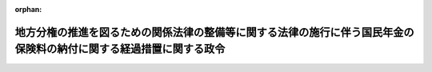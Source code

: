 .. _413CO0000000002_20010110_000000000000000:

:orphan:

====================================================================================================================
地方分権の推進を図るための関係法律の整備等に関する法律の施行に伴う国民年金の保険料の納付に関する経過措置に関する政令
====================================================================================================================

.. raw:: html
    
    
    <main id="contentsLaw" class="active">
    <div id="innerDocument" class="active">
    
    
    
    
    <div style="margin-bottom: 12px;">
    <div id="lawTitleNo" style="font-size: 1.067rem; font-weight: bold;" class="_shokanBoxParent">平成十三年政令第二号<div class="_shokanBox"></div>
    <div class="_inyoBox" id="_inyo_"></div>
    </div>
    <div id="lawTitle" style="margin-left: 3rem; font-size: 1.5rem; font-weight: bold; line-height: 1.25em;" class="_shokanBoxParent">
    <span data-xpath="">地方分権の推進を図るための関係法律の整備等に関する法律の施行に伴う国民年金の保険料の納付に関する経過措置に関する政令</span><div class="_shokanBox" id="_shokan_"><div class="_shokanBtnIcons"></div></div>
    <div class="_inyoBox" id="_inyo_"></div>
    </div>
    </div><section id="EnactStatement" class="active EnactStatement"><div class="_div_EnactStatement _shokanBoxParent" style="text-indent: 1em;">
    <span data-xpath="">内閣は、地方分権の推進を図るための関係法律の整備等に関する法律（平成十一年法律第八十七号）附則第百六十四条第一項の規定に基づき、この政令を制定する。</span><div class="_shokanBox" id="_shokan_"><div class="_shokanBtnIcons"></div></div>
    <div class="_inyoBox" id="_inyo_"></div>
    </div></section><section id="MainProvision" class="active MainProvision"><section id="" class="active Article"><div style="margin-left: 1em; font-weight: bold;" class="_div_ArticleCaption _shokanBoxParent">
    <span data-xpath="">（平成十四年三月以前の月分の保険料の納付に関する経過措置）</span><div class="_shokanBox" id="_shokan_"><div class="_shokanBtnIcons"></div></div>
    <div class="_inyoBox" id="_inyo_"></div>
    </div>
    <div style="margin-left: 1em; text-indent: -1em;" id="" class="_div_ArticleTitle _shokanBoxParent">
    <span style="font-weight: bold;">第一条</span>　<span data-xpath="">平成十四年三月以前の月分の国民年金の保険料（以下「保険料」という。）の納付については、地方分権の推進を図るための関係法律の整備等に関する法律（以下「地方分権推進整備法」という。）第二百条の規定による改正後の国民年金法（昭和三十四年法律第百四十一号。次条第一項において「新国民年金法」という。）第九十二条から第九十三条までの規定にかかわらず、平成十四年四月三十日までの間、なお従前の例による。</span><div class="_shokanBox" id="_shokan_"><div class="_shokanBtnIcons"></div></div>
    <div class="_inyoBox" id="_inyo_"></div>
    </div>
    <div style="margin-left: 1em; text-indent: -1em;" class="_div_ParagraphSentence _shokanBoxParent">
    <span style="font-weight: bold;">２</span>　<span data-xpath="">前項の規定によりなお従前の例によることとされた平成十四年三月以前の月分の保険料の納付については、地方分権推進整備法附則第百七十一条の規定による改正後の印紙をもつてする歳入金納付に関する法律（昭和二十三年法律第百四十二号）の規定にかかわらず、なお従前の例による。</span><div class="_shokanBox" id="_shokan_"><div class="_shokanBtnIcons"></div></div>
    <div class="_inyoBox" id="_inyo_"></div>
    </div>
    <div style="margin-left: 1em; text-indent: -1em;" class="_div_ParagraphSentence _shokanBoxParent">
    <span style="font-weight: bold;">３</span>　<span data-xpath="">第一項の規定によりなお従前の例によることとされた平成十四年三月以前の月分の保険料の納付に係る国民年金特別会計の経理については、地方分権推進整備法附則第二百五条の規定による改正後の国民年金特別会計法（昭和三十六年法律第六十三号）の規定にかかわらず、なお従前の例による。</span><div class="_shokanBox" id="_shokan_"><div class="_shokanBtnIcons"></div></div>
    <div class="_inyoBox" id="_inyo_"></div>
    </div></section><section id="" class="active Article"><div style="margin-left: 1em; font-weight: bold;" class="_div_ArticleCaption _shokanBoxParent">
    <span data-xpath="">（保険料の口座振替による納付に係る社会保険庁長官の承認に関する経過措置）</span><div class="_shokanBox" id="_shokan_"><div class="_shokanBtnIcons"></div></div>
    <div class="_inyoBox" id="_inyo_"></div>
    </div>
    <div style="margin-left: 1em; text-indent: -1em;" id="" class="_div_ArticleTitle _shokanBoxParent">
    <span style="font-weight: bold;">第二条</span>　<span data-xpath="">地方分権推進整備法第二百条の規定の施行の際現に同条の規定による改正前の国民年金法第九十二条第一項に規定する厚生労働省令で定める場合において保険料に相当する金額を地方自治法（昭和二十二年法律第六十七号）第二百三十一条の二第三項の規定により口座振替の方法により納付している者（平成十四年二月一日から四月三十日まで（新国民年金法第九十三条第一項の規定により、平成十四年度に係る保険料を前納しようとする者については、平成十四年三月三十一日まで）の間に保険料を口座振替の方法により納付しない旨を社会保険庁長官に申し出た者その他厚生労働省令で定める者を除く。）については、その口座振替の方法による納付が確実でなく、又は口座振替による納付が保険料の徴収上有利でないと認められるときを除き、平成十四年四月以降の月分の保険料について新国民年金法第九十二条の二の規定による社会保険庁長官の承認があったものとみなす。</span><div class="_shokanBox" id="_shokan_"><div class="_shokanBtnIcons"></div></div>
    <div class="_inyoBox" id="_inyo_"></div>
    </div>
    <div style="margin-left: 1em; text-indent: -1em;" class="_div_ParagraphSentence _shokanBoxParent">
    <span style="font-weight: bold;">２</span>　<span data-xpath="">社会保険庁長官は、前項の措置を実施するため必要があると認めるときは、市町村長（特別区の区長を含む。）に対し、口座振替の方法により保険料を納付している者に係る預金口座又は貯金口座のある金融機関の名称、当該口座の口座番号その他の厚生労働省令で定める事項に関する情報の提供を求めることができる。</span><div class="_shokanBox" id="_shokan_"><div class="_shokanBtnIcons"></div></div>
    <div class="_inyoBox" id="_inyo_"></div>
    </div></section></section><section id="" class="active SupplProvision"><div class="_div_SupplProvisionLabel SupplProvisionLabel _shokanBoxParent" style="margin-bottom: 10px; margin-left: 3em; font-weight: bold;">
    <span data-xpath="">附　則</span><div class="_shokanBox" id="_shokan_"><div class="_shokanBtnIcons"></div></div>
    <div class="_inyoBox" id="_inyo_"></div>
    </div>
    <section class="active Paragraph"><div style="text-indent: 1em;" class="_div_ParagraphSentence _shokanBoxParent">
    <span data-xpath="">この政令は、平成十三年一月十日から施行する。</span><div class="_shokanBox" id="_shokan_"><div class="_shokanBtnIcons"></div></div>
    <div class="_inyoBox" id="_inyo_"></div>
    </div></section></section>
    
    
    
    
    
    </div>
    </main>
    
    
